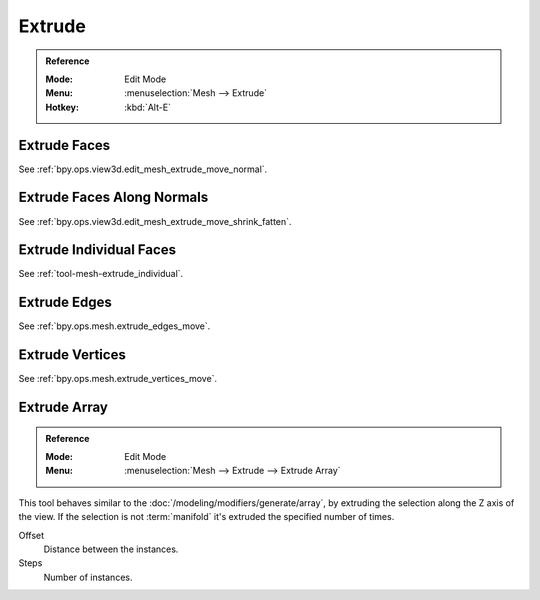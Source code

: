 
*******
Extrude
*******

.. admonition:: Reference
   :class: refbox

   :Mode:      Edit Mode
   :Menu:      :menuselection:`Mesh --> Extrude`
   :Hotkey:    :kbd:`Alt-E`


Extrude Faces
=============

See :ref:`bpy.ops.view3d.edit_mesh_extrude_move_normal`.


Extrude Faces Along Normals
===========================

See :ref:`bpy.ops.view3d.edit_mesh_extrude_move_shrink_fatten`.


Extrude Individual Faces
========================

See :ref:`tool-mesh-extrude_individual`.


Extrude Edges
=============

See :ref:`bpy.ops.mesh.extrude_edges_move`.


Extrude Vertices
================

See :ref:`bpy.ops.mesh.extrude_vertices_move`.


.. _bpy.ops.mesh.extrude_repeat:

Extrude Array
=============

.. admonition:: Reference
   :class: refbox

   :Mode:      Edit Mode
   :Menu:      :menuselection:`Mesh --> Extrude --> Extrude Array`

This tool behaves similar to the :doc:`/modeling/modifiers/generate/array`,
by extruding the selection along the Z axis of the view.
If the selection is not :term:`manifold` it's extruded the specified number of times.

Offset
   Distance between the instances.
Steps
   Number of instances.

